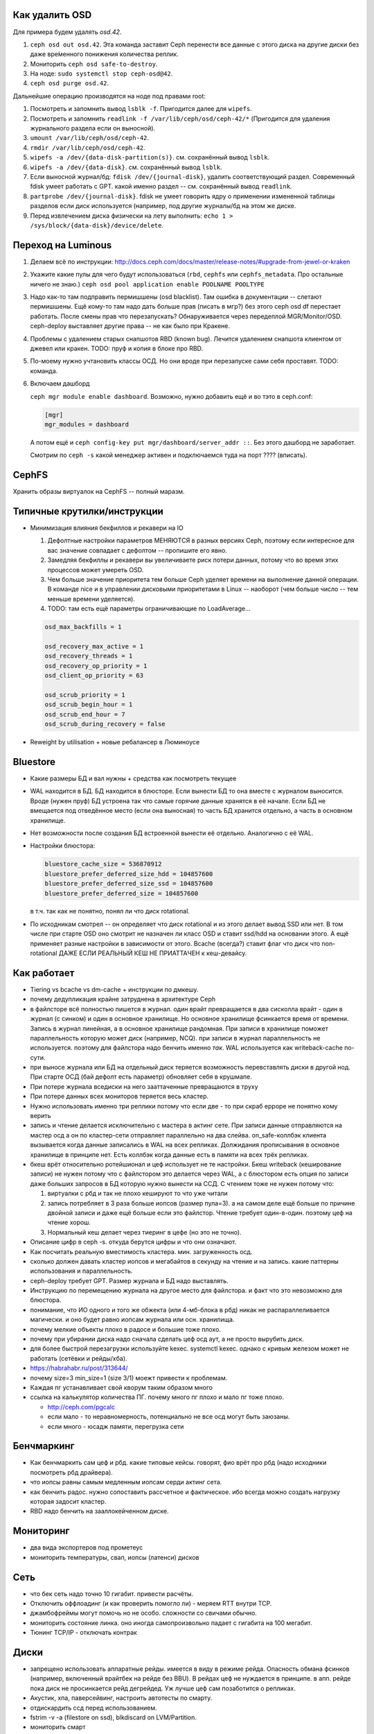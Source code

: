 Как удалить OSD
---------------

Для примера будем удалять `osd.42`.

#. ``ceph osd out osd.42``. Эта команда заставит Ceph перенести все данные с
   этого диска на другие диски без даже вре́менного понижения количества реплик.
#. Мониторить ``ceph osd safe-to-destroy``.
#. На ноде: ``sudo systemctl stop ceph-osd@42``.
#. ``ceph osd purge osd.42``.

Дальнейшие операцию производятся на ноде под правами root:

#. Посмотреть и запомнить вывод ``lsblk -f``. Пригодится далее для ``wipefs``.
#. Посмотреть и запомнить ``readlink -f /var/lib/ceph/osd/ceph-42/*``
   (Пригодится для удаления журнального раздела если он выносной).
#. ``umount /var/lib/ceph/osd/ceph-42``.
#. ``rmdir /var/lib/ceph/osd/ceph-42``.
#. ``wipefs -a /dev/{data-disk-partition(s)}``. см. сохранённый вывод ``lsblk``.
#. ``wipefs -a /dev/{data-disk}``. см. сохранённый вывод ``lsblk``.
#. Если выносной журнал/бд: ``fdisk /dev/{journal-disk}``, удалить
   соответствующий раздел. Современный fdisk умеет работать с GPT.
   какой именно раздел -- см. сохранённый вывод ``readlink``.
#. ``partprobe /dev/{journal-disk}``. fdisk не умеет говорить ядру о применении
   измененной таблицы разделов если диск используется (например, под другие
   журналы/бд на этом же диске.
#. Перед извлечением диска физически на лету выполнить:
   ``echo 1 > /sys/block/{data-disk}/device/delete``.

Переход на Luminous
-------------------

#. Делаем всё по инструкции: http://docs.ceph.com/docs/master/release-notes/#upgrade-from-jewel-or-kraken
#. Укажите какие пулы для чего будут использоваться
   (``rbd``, ``cephfs`` или ``cephfs_metadata``. Про остальные ничего не знаю.)
   ``ceph osd pool application enable POOLNAME POOLTYPE``

#. Надо как-то там подправить пермишшены (osd blacklist). Там ошибка в документации
   -- слетают пермишшены. Ещё кому-то там надо дать больше прав (писать в мгр?)
   без этого ceph osd df  перестает работать. После смены прав что перезапускать?
   Обнаруживается через передеплой MGR/Monitor/OSD. ceph-deploy выставляет другие
   права -- не как было при Кракене.

#. Проблемы с удалением старых снапшотов RBD (known bug). Лечится удалением
   снапшота клиентом от джевел или кракен. TODO: пруф и копия в блоке про RBD.

#. По-моему нужно учтановить классы ОСД. Но они вроде при перезапуске сами
   себя проставят. TODO: команда.

#. Включаем дашборд

   ``ceph mgr module enable dashboard``.
   Возможно, нужно добавить ещё и во тэто  в ceph.conf:

   .. code::

      [mgr]
      mgr_modules = dashboard

   А потом ещё и ``ceph config-key put mgr/dashboard/server_addr ::``. Без этого
   дашборд не заработает.

   Смотрим по ``ceph -s`` какой менеджер активен и подключаемся туда на порт ???? (вписать).


CephFS
------

Хранить образы виртуалок на CephFS -- полный маразм.

Типичные крутилки/инструкции
----------------------------

* Минимизация влияния бекфиллов и рекавери на IO

  #. Дефолтные настройки параметров МЕНЯЮТСЯ в разных версиях Ceph, поэтому если
     интересное для вас значение совпадает с дефолтом -- пропишите его явно.
  #. Замедляя бекфиллы и рекавери вы увеличиваете риск потери данных, потому что
     во время этих процессов может умереть OSD.
  #. Чем больше значение приоритета тем больше Ceph уделяет времени на выполнение
     данной операции. В команде nice  и в управлении дисковыми приоритетами в
     Linux -- наоборот (чем больше число -- тем меньше времени уделяется).
  #. TODO: там есть ещё параметры ограничивающие по LoadAverage...

  .. code::

     osd_max_backfills = 1

     osd_recovery_max_active = 1
     osd_recovery_threads = 1
     osd_recovery_op_priority = 1
     osd_client_op_priority = 63

     osd_scrub_priority = 1
     osd_scrub_begin_hour = 1
     osd_scrub_end_hour = 7
     osd_scrub_during_recovery = false

* Reweight by utilisation + новые ребалансер в Люминоусе

Bluestore
---------

* Какие размеры БД и вал нужны + средства как посмотреть текущее
* WAL находится в БД. БД находится в блюсторе. Если вынести БД то она вместе
  с журналом выносится. Вроде (нужен пруф) БД устроена так что самые горячие
  данные хранятся в её начале. Если БД не вмещается под отведённое место (если
  она выносная) то часть БД хранится отдельно, а часть в основном хранилище.
* Нет возможности после создания БД встроенной вынести её отдельно. Аналогично
  с её WAL.

* Настройки блюстора:

  .. code::

     bluestore_cache_size = 536870912
     bluestore_prefer_deferred_size_hdd = 104857600
     bluestore_prefer_deferred_size_ssd = 104857600
     bluestore_prefer_deferred_size = 104857600

  в т.ч. так как не понятно, понял ли что диск rotational.

* По исходникам смотрел -- он определяет что диск rotational и из этого делает
  вывод SSD или нет. В том числе при старте OSD оно смотрит не назначен ли класс
  OSD и ставит ssd/hdd на основании этого. А ещё применяет разные настройки в
  зависимости от этого. Bcache (всегда?) ставит флаг что диск что non-rotational
  ДАЖЕ ЕСЛИ РЕАЛЬНЫЙ КЕШ НЕ ПРИАТТАЧЕН к кеш-девайсу.

Как работает
------------
* Tiering vs bcache vs dm-cache + инструкции по дмкешу.
* почему дедупликация крайне затруднена в архитектуре Ceph
* в файлсторе всё полностью пишется в журнал. один врайт превращается в два сисколла врайт
  - один в журнал (с синком) и один в основное хранилище. Но основное хранилище фсинкается
  время от времени. Запись в журнал линейная, а в основное хранилище рандомная. При записи
  в хранилище поможет параллельность которую может диск (например, NCQ). при записи в журнал
  параллельность не используется. поэтому для файлстора надо бенчить именно *так*.
  WAL используется как writeback-cache по-сути.
* при выносе журнала или БД на отдельный диск теряется возможность перевставлять диски в
  другой нод. При старте ОСД (бай дефолт есть параметр) обновляет себя в крушмапе.
* При потере журнала вседиски на него зааттаченные превращаются в труху
* При потере данных всех мониторов теряется весь кластер.
* Нужно использовать именно три реплики потому что если две - то при скраб ерроре не понятно
  кому верить
* запись и чтение делается исключительно с мастера в актинг сете. При записи данные
  отправляются на мастер осд а он по кластер-сети  отправляет параллельно на два слейва.
  on_safe-коллбэк клиента вызывается когда данные записались в WAL на всех репликах.
  Должидания прописывания в основное хранилище в принципе нет. Есть коллбэк когда данные
  есть в памяти на всех трёх репликах.
* бкеш врёт относительно ротейшионал и цеф использует не те настройки. Бкеш writeback
  (кеширование записи) не нужен потому что с файлстором это делается через WAL, а с
  блюстором есть опция по записи даже больших запросов в БД которую нужно вынести на ССД.
  С чтением тоже не нужен потому что:

  #. виртуалки с рбд и так не плохо кешируют то что уже читали

  #. запись потребляет в 3 раза больше иопсов (размер пула=3). а на самом деле ещё больше по
     причине двойной записи и даже ещё больше если это файлстор. Чтение требует один-в-один.
     поэтому цеф на чтение хорош.

  #. Нормальный кеш делает через тиеринг в цефе (но это не точно).

* Описание цифр в ceph -s. откуда берутся цифры и что они означают.
* Как посчитать реальную вместимость кластера. мин. загруженность осд.
* сколько должен давать кластер иопсов и мегабайтов в секунду на чтение и на запись.
  какие паттерны использования и параллельность.
* ceph-deploy требует GPT. Размер журнала и БД надо выставлять.
* Инструкцию по перемещению журнала на другое место для файлстора. и факт что это невозможно для блюстора.
* понимание, что ИО одного и того же обжекта (или 4-мб-блока в рбд) никак не распараллеливается магически.
  и оно будет равно иопсам журнала или осн. хранилища.
* почему мелкие объекты плохо в радосе и большие тоже плохо.
* почему при убирании диска надо сначала сделать цеф осд аут, а не просто вырубить диск.
* для более быстрой перезагрузки используйте kexec. systemctl kexec. однако с кривым железом может
  не работать (сетёвки и рейды/хба).
* https://habrahabr.ru/post/313644/
* почему size=3 min_size=1 (size 3/1) моежт привести к проблемам.
* Каждая пг устанавливает свой кворум таким образом много
* ссылка на калькулятор количества ПГ. почему много пг плохо и мало пг тоже плохо.

  * http://ceph.com/pgcalc

  * если мало - то неравномерность, потенциально не все осд могут быть заюзаны.

  * если много - юсадж памяти, перегрузка сети

Бенчмаркинг
-----------

* Как бенчмаркить сам цеф и рбд. какие типовые кейсы. говорят, фио врёт про рбд
  (надо исходники посмотреть рбд драйвера).
* что иопсы равны самым медленным иопсам серди актинг сета.
* как бенчить радос. нужно сопоставить рассчетное и фактическое. ибо всегда можно создать
  нагрузку которая задосит кластер.
* RBD надо бенчить на зааллокейченном диске.

Мониторинг
----------

* два вида экспортеров под прометеус
* мониторить температуры, свап, иопсы (латенси) дисков

Сеть
----

* что бек сеть надо точно 10 гигабит. привести расчёты.
* Отключить оффлоадинг (и как проверить помогло ли) - меряем RTT внутри TCP.
* джамбофреймы могут помочь но не особо. сложности со свичами обычно.
* мониторить состояние линка. оно иногда самопроизвольно падает с гигабита на 100 мегабит.
* Тюнинг TCP/IP - отключать контрак

Диски
-----

* запрещено использовать аппаратные рейды. имеется в виду в режиме рейда. Опасность обмана
  фсинков (например, включенный врайтбек на рейде без BBU). В рейдах цеф не нуждается в принципе.
  в апп. рейде пока диск не просинкается рейд дегрейдед. Уж лучше цеф сам позаботится о репликах.
* Акустик, хпа, паверсейвинг, настроить автотесты по смарту.
* отдискардить ссд перед использованием.
* fstrim -v -a (filestore on ssd), blkdiscard on LVM/Partition.
* мониторить смарт
* как бенчить - ссд и разного рода коммерческий обман. деградация изза недискарда - надо дать
  продыхнуть, некоторое количество быстрых ячеек и тиринг на них. суперкапазиторы.
* бенчмаркинг несколько дисков одновременно ибо контроллеры.
* на ссд обновлять прошивки критично важно. ещё про блеклисты в ядрах насчёт багов.
* дискард на них медленный, поэтому лучше оставить продискарденную область и этого достаточно.
* жеоательно не ставить одинаковые диски с одинаковым юсаджем - ибо умрут скорее всего одновременно
  ибо нагрузка примерно одинаковая.
* Диск шедулеры
* имхо магнитные сас-диски не нужны. их возможности не будут задействованы для получения преимущества
  перед сата. Сата 12 гбит для магнитных дисков не нужен. Для магнитных (7200 оборотов)
  даже сата2 (3 гбит ~ 300 мб.сек) хватит.
* убедиться что диски подключены как сата6.
* чего ожидать от бенчмаркинга. реальная таблица с реальными моделями.
* при бенчмаркинге ссд может оказаться что уперлись в контроллер а не в диск.

Процессоры и память
-------------------

* Для Ceph-нодов требуется (не рекомендуется) память с ECC. Сбой в памяти
  мастер-OSD в acting set приведёт к необнаруживаемому повреждению данных
  даже если это BlueStore со своим CRC32c. Данные могут повредиться до
  подсчёта CRC32 и распространиться по slave-OSD.

  Немного близкая тема и про клиентов. Если данные испорчены до подсчёта
  CRC32 в рамках протокола мессенджера Ceph, то они будут повреждены и это
  не обнаружится.

* CPU Governor & powersave mode. Отличная статья в арче:
  https://wiki.archlinux.org/index.php/CPU_frequency_scaling

* CRC32 аппаратное в блюсторе (и в месенджере не с блюстором?)
* гипертрединг нинужен. потому что это просто доп-набор регистров. В цефе по идее нет цпу-боунд задач
  есть крк32 но оно реализуется через спец команду в sse4.3 а такой блок емнип один на ядро.
  при сжатии в блюсторе может иметь значение однако.
* ramspeed = ramsmp
* cpuburn
* i7z, powertop
* cpupower frequency-info, how to set governor (+permanently)
* grub + nopti + performance + luacode + meltdown
